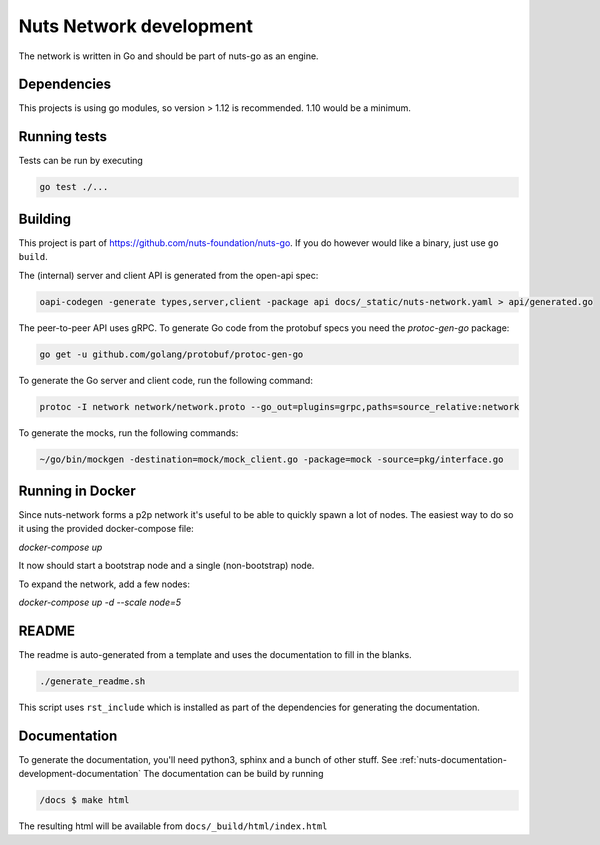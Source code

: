 .. _nuts-network-development:

Nuts Network development
##########################

.. marker-for-readme

The network is written in Go and should be part of nuts-go as an engine.

Dependencies
************

This projects is using go modules, so version > 1.12 is recommended. 1.10 would be a minimum.

Running tests
*************

Tests can be run by executing

.. code-block:: shell

    go test ./...

Building
********

This project is part of https://github.com/nuts-foundation/nuts-go. If you do however would like a binary, just use ``go build``.

The (internal) server and client API is generated from the open-api spec:

.. code-block:: shell

    oapi-codegen -generate types,server,client -package api docs/_static/nuts-network.yaml > api/generated.go

The peer-to-peer API uses gRPC. To generate Go code from the protobuf specs you need the `protoc-gen-go` package:

.. code-block:: shell

    go get -u github.com/golang/protobuf/protoc-gen-go

To generate the Go server and client code, run the following command:

.. code-block:: shell

    protoc -I network network/network.proto --go_out=plugins=grpc,paths=source_relative:network

To generate the mocks, run the following commands:

.. code-block:: shell

    ~/go/bin/mockgen -destination=mock/mock_client.go -package=mock -source=pkg/interface.go

Running in Docker
*****************

Since nuts-network forms a p2p network it's useful to be able to quickly spawn a lot of nodes. The easiest way to do so it using the provided docker-compose file:

`docker-compose up`

It now should start a bootstrap node and a single (non-bootstrap) node.

To expand the network, add a few nodes:

`docker-compose up -d --scale node=5`

README
******

The readme is auto-generated from a template and uses the documentation to fill in the blanks.

.. code-block:: shell

    ./generate_readme.sh

This script uses ``rst_include`` which is installed as part of the dependencies for generating the documentation.

Documentation
*************

To generate the documentation, you'll need python3, sphinx and a bunch of other stuff. See :ref:`nuts-documentation-development-documentation`
The documentation can be build by running

.. code-block:: shell

    /docs $ make html

The resulting html will be available from ``docs/_build/html/index.html``